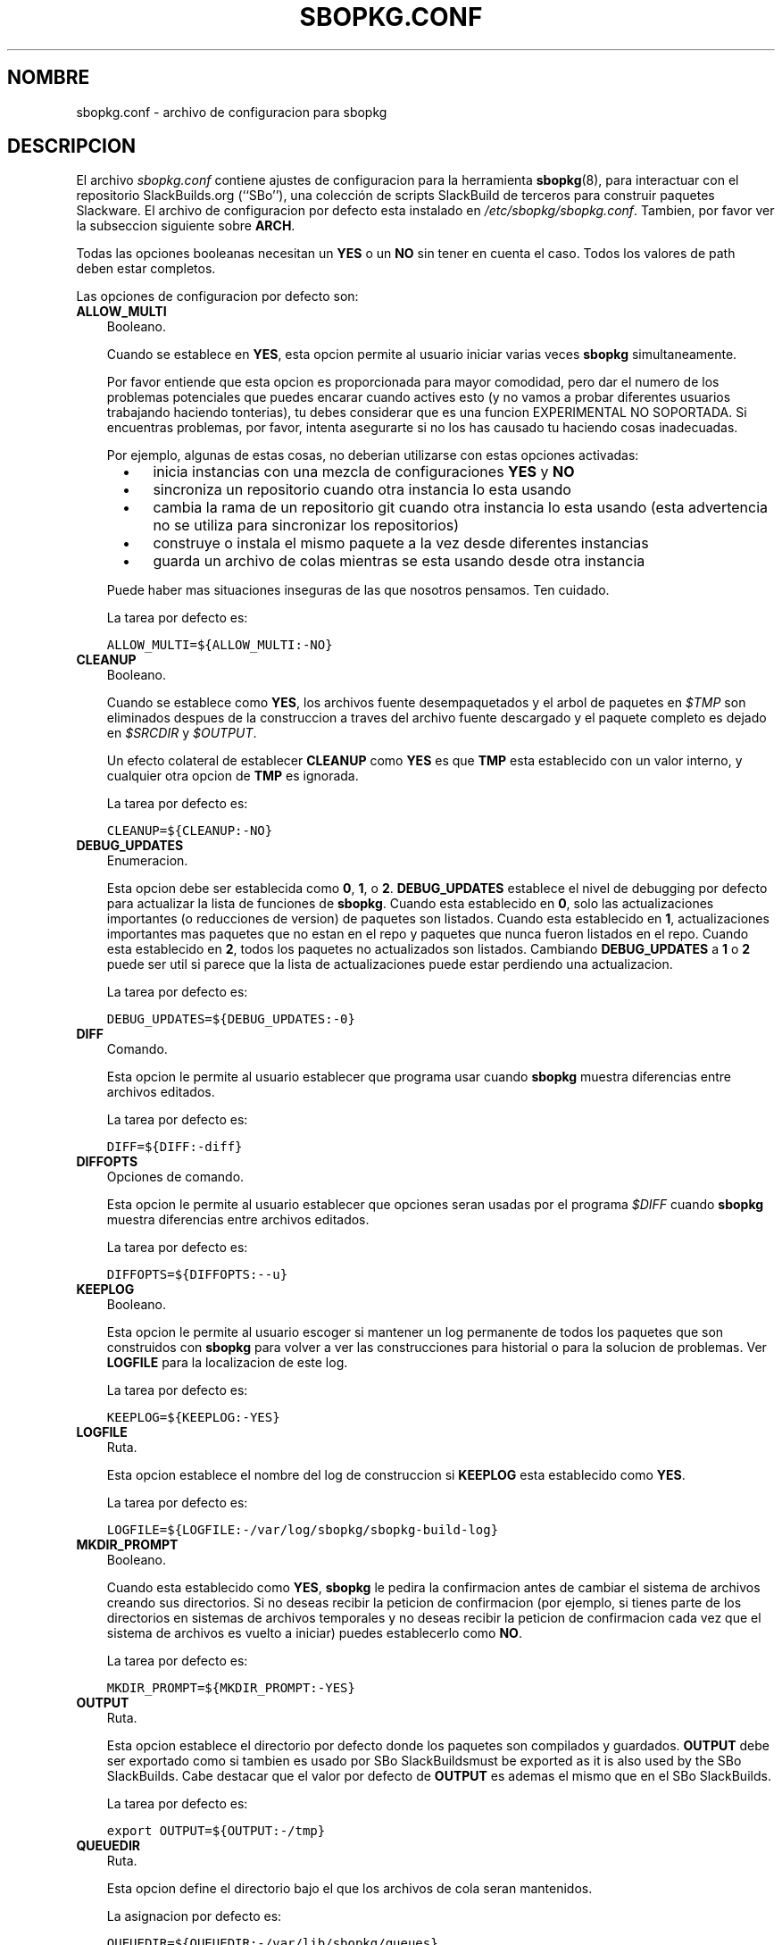.\"=====================================================================
.TH SBOPKG.CONF 5 "Noviembre 2010" sbopkg-0.34.0 ""
.\"=====================================================================
.SH NOMBRE
sbopkg.conf \- archivo de configuracion para sbopkg
.\"=====================================================================
.SH DESCRIPCION
El archivo
.I sbopkg.conf
contiene ajustes de configuracion para la herramienta
.BR sbopkg (8),
para interactuar con el repositorio SlackBuilds.org (``SBo''), una 
colección de scripts SlackBuild de terceros para construir paquetes
Slackware.
El archivo de configuracion por defecto esta instalado en
.IR /etc/sbopkg/sbopkg.conf .
Tambien, por favor ver la subseccion siguiente sobre
.BR ARCH .
.PP
Todas las opciones booleanas necesitan un
.B YES
o un
.B NO
sin tener en cuenta el caso.
Todos los valores de path deben estar completos.
.PP
Las opciones de configuracion por defecto son:
.\"---------------------------------------------------------------------
.TP 3
.B ALLOW_MULTI
Booleano.
.IP
Cuando se establece en
.BR YES ,
esta opcion permite al usuario iniciar varias veces
.B sbopkg
simultaneamente.
.IP
Por favor entiende que esta opcion es proporcionada para mayor comodidad, 
pero dar el numero de los problemas potenciales que puedes encarar cuando 
actives esto (y no vamos a probar diferentes usuarios trabajando haciendo 
tonterias), tu debes considerar que es una funcion EXPERIMENTAL NO 
SOPORTADA.
Si encuentras problemas, por favor, intenta asegurarte si no los has 
causado tu haciendo cosas inadecuadas.
.IP
Por ejemplo, algunas de estas cosas, no deberian utilizarse con estas 
opciones activadas:
.RS 5
.TP 3
\(bu
inicia instancias con una mezcla de configuraciones
.B YES
y
.B NO
.TP
\(bu
sincroniza un repositorio cuando otra instancia lo esta usando
.TP
\(bu
cambia la rama de un repositorio git cuando otra instancia lo esta usando
(esta advertencia no se utiliza para sincronizar los repositorios)
.TP
\(bu
construye o instala el mismo paquete a la vez desde diferentes instancias
.TP
\(bu
guarda un archivo de colas mientras se esta usando desde otra instancia
.RE
.IP
Puede haber mas situaciones inseguras de las que nosotros pensamos.
Ten cuidado.
.IP
La tarea por defecto es:
.IP
\fCALLOW_MULTI=${ALLOW_MULTI:-NO}\fP
.\"---------------------------------------------------------------------
.TP
.B CLEANUP
Booleano.
.IP
Cuando se establece como
.BR YES ,
los archivos fuente desempaquetados y el arbol de paquetes en
.I $TMP
son eliminados despues de la construccion a traves del archivo fuente 
descargado y el paquete completo es dejado en
.I $SRCDIR
y
.IR $OUTPUT .
.IP
Un efecto colateral de establecer
.B CLEANUP
como
.B YES
es que
.B TMP
esta establecido con un valor interno, y cualquier otra opcion de
.B TMP
es ignorada.
.IP
La tarea por defecto es:
.IP
\fCCLEANUP=${CLEANUP:-NO}\fP
.\"---------------------------------------------------------------------
.TP
.B DEBUG_UPDATES
Enumeracion.
.IP
Esta opcion debe ser establecida como
.BR 0 ,
.BR 1 ,
o
.BR 2 .
.B DEBUG_UPDATES
establece el nivel de debugging por defecto para actualizar la lista de 
funciones de
.BR sbopkg .
Cuando esta establecido en
.BR 0 ,
solo las actualizaciones importantes (o reducciones de version) de 
paquetes son listados.
Cuando esta establecido en
.BR 1 ,
actualizaciones importantes mas paquetes que no estan en el repo y 
paquetes que nunca fueron listados en el repo.
Cuando esta establecido en
.BR 2 ,
todos los paquetes no actualizados son listados.
Cambiando
.B DEBUG_UPDATES
a
.B 1
o
.B 2
puede ser util si parece que la lista de actualizaciones puede estar 
perdiendo una actualizacion.
.IP
La tarea por defecto es:
.IP
\fCDEBUG_UPDATES=${DEBUG_UPDATES:-0}\fP
.\"---------------------------------------------------------------------
.TP
.B DIFF
Comando.
.IP
Esta opcion le permite al usuario establecer que programa usar cuando
.B sbopkg
muestra diferencias entre archivos editados.
.IP
La tarea por defecto es:
.IP
\fCDIFF=${DIFF:-diff}\fP
.\"---------------------------------------------------------------------
.TP
.B DIFFOPTS
Opciones de comando.
.IP
Esta opcion le permite al usuario establecer que opciones seran usadas 
por el programa
.I $DIFF
cuando
.B sbopkg
muestra diferencias entre archivos editados.
.IP
La tarea por defecto es:
.IP
\fCDIFFOPTS=${DIFFOPTS:--u}\fP
.\"---------------------------------------------------------------------
.TP
.B KEEPLOG
Booleano.
.IP
Esta opcion le permite al usuario escoger si mantener un log permanente 
de todos los paquetes que son construidos con
.B sbopkg
para volver a ver las construcciones para historial o para la solucion de problemas.
Ver
.B LOGFILE
para la localizacion de este log.
.IP
La tarea por defecto es:
.IP
\fCKEEPLOG=${KEEPLOG:-YES}\fP
.\"---------------------------------------------------------------------
.TP
.B LOGFILE
Ruta.
.IP
Esta opcion establece el nombre del log de construccion si
.B KEEPLOG
esta establecido como
.BR YES .
.IP
La tarea por defecto es:
.IP
\fCLOGFILE=${LOGFILE:-/var/log/sbopkg/sbopkg-build-log}\fP
.\"---------------------------------------------------------------------
.TP
.B MKDIR_PROMPT
Booleano.
.IP
Cuando esta establecido como
.BR YES ,
.B sbopkg
le pedira la confirmacion antes de cambiar el sistema de archivos creando 
sus directorios.
Si no deseas recibir la peticion de confirmacion (por ejemplo, si tienes 
parte de los directorios en sistemas de archivos temporales y no deseas 
recibir la peticion de confirmacion cada vez que el sistema de archivos 
es vuelto a iniciar) puedes establecerlo como
.BR NO .
.IP
La tarea por defecto es:
.IP
\fCMKDIR_PROMPT=${MKDIR_PROMPT:-YES}\fP
.\"---------------------------------------------------------------------
.TP
.B OUTPUT
Ruta.
.IP
Esta opcion establece el directorio por defecto donde los paquetes son compilados y guardados.
.B OUTPUT
debe ser exportado como si tambien es usado por SBo SlackBuildsmust be exported as it is also used by the SBo SlackBuilds.
Cabe destacar que el valor por defecto de
.B OUTPUT
es ademas el mismo que en el SBo SlackBuilds.
.IP
La tarea por defecto es:
.IP
\fCexport OUTPUT=${OUTPUT:-/tmp}\fP
.\"---------------------------------------------------------------------
.TP
.B QUEUEDIR
Ruta.
.IP
Esta opcion define el directorio bajo el que los archivos de cola seran 
mantenidos.
.IP
La asignacion por defecto es:
.IP
\fCQUEUEDIR=${QUEUEDIR:-/var/lib/sbopkg/queues}\fP
.\"---------------------------------------------------------------------
.TP
.B REPO_BRANCH
Enumeracion.
.IP
Esta opcion le permite al usuario establecer el repositorio raiz activo 
por defecto.
Los valores estandar actuales son listados por defecto en los archivos
.I repos.d/*
y pueden tambien ser listados por emision
.RS
.IP
.nf
\fC# sbopkg -V ?\fP
.fi
.RE
.IP
La asignacion por defecto es:
.IP
\fCREPO_BRANCH=${REPO_BRANCH:-13.1}\fP
.\"---------------------------------------------------------------------
.TP
.B REPO_NAME
Enumeracion.
.IP
Esta opcion le permite al usuario escoger que repositorio usar.
Ver
.B REPO_BRANCH
para saber como conseguir una enumeracion de los valores estandar.
La opcion ``local'' correspondeal repositorio mantenido por los usuarios 
que debe ser el mismo que el usado por SBo, en sentido de le jerarquia
.I category/package/files .
Nota: todas las variables de
.B REPO_*
son afectadas por los archivos de repositorio mantenidas en
.I /etc/sbopkg/repos.d.
Por favor ver el documento
.I README-repos.d
en el directorio de documentacion de
.B sbopkg .
.IP
La asignacion por defecto es:
.IP
\fCREPO_NAME=${REPO_NAME:-SBo}\fP
.\"---------------------------------------------------------------------
.TP
.B REPO_ROOT
Ruta.
.IP
Esta opcion le permite al usuario establecer los mirrors de los 
repositorios remotos.
Actualmente, el tamaño de una copia local del repositorio SBo es de alrededor de 90MB.
.IP
La asignacion por defecto es:
.IP
\fCREPO_ROOT=${REPO_ROOT:-/var/lib/sbopkg}\fP
.\"---------------------------------------------------------------------
.TP
.B RSYNCFLAGS
Comando de opciones.
.IP
.B Rsync
es usado por
.B sbopkg
para reflejar el repositorio SBo.
Esta opcion permite al usuario ajustar manualmente las banderas (opciones) 
de
.B rsync
que seran usadas por
.BR sbopkg .
Los usuarios estan advertidos en contra de hacer cualquier cambio en los 
valores por defecto porque las nuevas banderas pueden funcionar bien o no.
Nota: el comando
.B rsync
en
.B sbopkg
ya utiliza las banderas
.BR \-\-archive ,
.BR \-\-delete ,
.BR \-\-no-owner ,
y
.B \-\-exclude
asique no es necesario añadirlas a la opcion
.B RSYNCFLAGS .
Cambiar las opciones internas por defecto no es recomendado.
Sin embargo,
.B \-\-timeout
es una opcion util para reproducir si hay errores de sincronizacion.
.IP
La asignacion por defecto es:
.IP
\fCRSYNCFLAGS="${RSYNCFLAGS:---verbose --timeout=30}"\fP
.\"---------------------------------------------------------------------
.TP
.B SBOPKGTMP
Ruta.
.IP
Esta opcion establece el directorio por defecto donde algunos archivos 
especificos de
.B sbopkg
son salvados de forma temporal.
.IP
La asignacion por defecto es:
.IP
\fCxxxSBOPKGTMPxxx\fP
.\"---------------------------------------------------------------------
.TP
.B SRCDIR
Ruta.
.IP
Esta opcion contiene la localizacion de archivo de cache, donde las 
descargas de archivos fuente son guardados.
.IP
La asignacion por defecto es:
.IP
\fCSRCDIR=${SRCDIR:-/var/cache/sbopkg}\fP
.\"---------------------------------------------------------------------
.TP
.B TMP
Ruta.
.IP
Esta opcion establece el directorio por defecto donde los paquetes 
construidos son salvados.
.B TMP
debe ser exportado como es usado por SBo SlackBuilds.
Notese que el valor por defecto de
.B TMP
es ademas el mismo que el de SBo SlackBuilds.
.IP
Tambien notese que si la variable
.B CLEANUP
esta establecida como
.BR YES ,
cualquier opcion personalizada de
.B TMP
es ignorada.
.IP
La asignacion por defecto es:
.IP
\fCexport TMP=${TMP:-/tmp/SBo}\fP
.\"---------------------------------------------------------------------
.TP
.B WGETFLAGS
Comando de opciones.
.IP
.B Wget
es usado por
.B sbopkg
para descargar los archivos fuentes para construir el paquete.
Esta opcion permite al usuario ajustar las banderas (opciones) de
.B wget
que son usadas por
.BR sbopkg .
Los usuarios estan advertidos en contra de hacer cualquier cambio a los 
valores por defecto porque las banderas nuevas pueden funcionar o no.
Nota: el comando
.B wget
en
.B sbopkg
ya usa la bandera
.B \-O ,
asique no es necesario añadirla a las opciones de
.B WGETFLAGS .
Cambiar la mayoria de estas opciones por defecto no esta recomendado.
Sin embargo,
.B \-\-timeout
es una opcion util para reproducir si hay errores de descarga.
.IP
La asignacion por defecto es:
.IP
\fCWGETFLAGS="${WGETFLAGS:--c --progress=bar:force --timeout=30 --tries=5}"\fP
.\"=====================================================================
.SH NOTAS
.\"---------------------------------------------------------------------
.SS Sobreescribiendo Variables de Entorno
Es posible establecer o sobreescribir variables de entorno y pasarselas 
entonces a SlackBuilds cuando es construido sin ellas
.BR sbopkg .
Esto esta ya demostrado en la siguiente linea de ejemplo (y otras como 
ella) en el archivo
.I sbopkg.conf :
.RS
.PP
.nf
\fCexport TMP=${TMP:-/tmp/SBo}\fP
.fi
.RE
.PP
Esto establece
.B TMP
a
.I /tmp/SBo
para construir los paquetes SBo sin 
.B sbopkg
(el cual es aun actualmente el predeterminado para SBo SlackBuilds).
A causa de que esta variable es exportada, puede cambiar
.B sbopkg
y para construir paquetes SBo sin
.BR sbopkg .
Por ejemplo, cambia esta linea, por lo que lee:
.RS
.PP
.nf
\fCexport TMP=${TMP:-/home/sbo/tmp}\fP
.fi
.RE
.PP
entonces se estableceria
.B TMP
a
.I /home/sbo/tmp
para construir paquetes SBo y tambien permitir la sobreescritura en 
tiempo de ejecucion invocando
.B sbopkg
como
.RS
.PP
.nf
\fC# export TMP=foo; sbopkg\fP
.fi
.RE
.PP
.B OUTPUT
puede tambien cambiar el guardado de paquetes compilados en otra localizacion en lugar de la predeterminada
.IR /tmp .
.PP
Tu tambien puedes exportar variables en
.I sbopkg.conf
que no son usadas por
.B sbopkg .
.\"---------------------------------------------------------------------
.SS Sobre la variable ARCH
Quiza te preguntes porque
.B ARCH
no es una opcion de configuracion por defecto en el archivo
.I sbopkg.conf .
La razon es que no lo tiene que ser.
Si
.B ARCH
no esta establecida,
.B sbopkg
hace una comprobacion (utilizando la salida de
.BR "uname \-m" )
para determinar que arquitectura de sistema es.
Si la arquitectura es x86, x86_64, o arm*, entonces
.B sbopkg
automaticamente establecera
.B ARCH
a i486, x86_64, o arm, respectivamente.
Si
.B ARCH
esta establecida,
.B sbopkg
heredara esa configuracion.
Esto significa que cada usuario puede añadir, por ejemplo,
.B export ARCH=i686
en su
.I .bashrc
o archivo similar, u otro usuario puede tambien ejecutar algo 
como si pareciera la terminal de root
.RS
.PP
.nf
\fC# export ARCH=i686; sbopkg\fP
.fi
.RE
.PP
El usuario puede tambien añadir manualmente su archivo
.I sbopkg.conf
si desea.
Finalmente, si
.B ARCH
no esta establecida por el usuario y
.B sbopkg
no detectara una de las arquitecturas previamente mencionadas, entonces
.B ARCH
sera establecida por cualquiera que este en SlackBuilds.
Notese que SlackBuild puede, en algunas ocasiones, descartar o 
sobreescribir las anteriores configuraciones de
.B ARCH
si es requerido para la construccion.
.\"=====================================================================
.SH ARCHIVOS
.TP 3
.I /etc/sbopkg/sbopkg.conf
Archivo que especifica opciones de configuracion.
.TP
.I /etc/sbopkg/renames.d/50-default
Archivo por defecto que lista software en el repositorio SBo que ha sido
renombrado.
Ver el documento
.I README-renames.d
en el directorio de documentacion de
.B sbopkg
para mas informacion.
.TP
.I /etc/sbopkg/repos.d/{40-sbo.repo,50-sb64.repo,60-local.repo}
Tres archivos por defecto para varios tipos de repositorios de
.B sbopkg .
Ver el documento
.I README-repos.d
en el directorio de documentacion de
.B sbopkg
para mas informacion.
.\"=====================================================================
.SH AUTORES
Chess Griffin
<chess@chessgriffin.com>
.PP
Mauro Giachero
<mauro.giachero@gmail.com>
.PP
slakmagik
<slakmagik@gmail.com>
.\"=====================================================================
.\" Make the release process handle a DOCDIR here? But the files from
.\" the official tarball go here.
.SH SEE ALSO
.BR diff (1),
.BR rsync (1),
.BR sbopkg (8),
.BR uname (1),
.BR wget (1),
.IR /usr/doc/sbopkg-0.34.0/*
.\" vim:set tw=72:
.SH TRADUCCION
Esta traduccion ha sido realizada por Pablo Castaño Fernandez 
<waruto@hurricane-project.org> el 17 de Enero de 2011. Envien todos los 
errores a ese correo.
